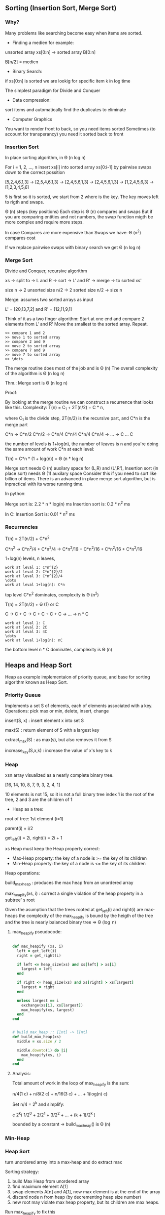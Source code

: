 ** Sorting (Insertion Sort, Merge Sort)

*** Why?

Many problems like searching become easy when items are sorted.

- Finding a medien for example:

unsorted array xs[0:n] -> sorted array B[0:n]

B[n/2] = medien

- Binary Search:

if xs[0:n] is sorted we are lookig for specific item k in log time

The simplest paradigm for Divide and Conquer

- Data compression:

sort items and automatically find the duplicates to eliminate

- Computer Graphics

You want to render front to back, so you need items sorted
Sometimes (to account for transperancy) you need it sorted back to front

*** Insertion Sort

In place sorting algorithm, in \Theta (n log n)

For i = 1, 2, \dots, n
insert xs[i] into sorted array xs[0:i-1]
by pairwise swaps down to the correct possition

[5,2,4,6,1,3] -> [2,5,4,6,1,3] -> [2,4,5,6,1,3] -> [2,4,5,6,1,3]
-> [1,2,4,5,6,3] -> [1,2,3,4,5,6]

5 is first so it is sorted, we start from 2 where is the key.
The key moves left to rigth and swaps.

\Theta (n) steps (key positions)
Each step is \Theta (n) compares and swaps
But if you are comparing entities and not numbers, the swap function migth
be more complex and require more steps.

In case Compares are more expensive than Swaps we have:
\Theta (n^2) compares cost

If we replace pairwise swaps with binary search we get \Theta (n log n)

*** Merge Sort

Divide and Conquer, recursive algorithm

xs -> split to -> L and R -> sort -> L' and R' -> merge -> to sorted xs'

[[./img/6006/merge_sort.jpg]]

size n -> 2 unsorted size n/2 -> 2 sorted size n/2 -> size n


Merge: assumes two sorted arrays as input

L' = [20,13,7,2] and R' = [12,11,9,1]

Think of it as a two finger algorithm:
Start at one end and compare 2 elements from L' and R'
Move the smallest to the sorted array. Repeat.

#+BEGIN_SRC
>> compare 1 and 2
>> move 1 to sorted array
>> compare 2 and 9
>> move 2 to sorted array
>> compare 7 and 9
>> move 7 to sorted array
>> \dots
#+END_SRC

[[./img/6006/merge_routine.jpg]]

The merge routine does most of the job and is \Theta (n)
The overall complexity of the algorithm is \Theta (n log n)

Thm.: Merge sort is \Theta (n log n)

Proof: 

By looking at the merge routine we can construct a recurrence that looks
like this.
Complexity: T(n) = C_{1} + 2T(n/2) + C * n,

where C_{1} is the divide step, 2T(n/2) is the recursive part, and C*n is
the merge part 

C*n -> C*n/2 C*n/2 -> C*n/4 C*n/4 C*n/4 C*n/4 -> \dots -> C \dots C

the number of levels is 1+log(n), the number of leaves is n
and you're doing the same amount of work C*n at each level:

T(n) = C*n * (1 + log(n)) = \Theta (n * log n)

[[./img/6006/merge_sort_complexity.jpg]]

Merge sort needs \Theta (n) auxilary space for (L,R) and (L',R'),
Insertion sort (in place sort) needs \Theta (1) auxilary space
Consider this if you need to sort like billion of items.
There is an advanced in place merge sort algorithm, but is inpractical
with its worse running time.

In python:

Merge sort is: 2.2 * n * log(n) ms
Insertion sort is: 0.2 * n^{2} ms 

In C:
Insertion Sort is: 0.01 * n^{2} ms  


*** Recurrencies


T(n) = 2T(n/2) + C*n^{2}

C*n^{2} -> C*n^{2}/4 + C*n^{2}/4 -> C*n^{2}/16 + C*n^{2}/16 + C*n^{2}/16 + C*n^{2}/16

1+log(n) levels, n leaves,
#+BEGIN_SRC
work at leval 1: C*n^{2}
work at leval 2: C*n^{2}/2
work at leval 3: C*n^{2}/4
\dots
work at leval 1+log(n): C*n
#+END_SRC

top level C*n^{2} dominates, complexity is \Theta (n^{2})

T(n) = 2T(n/2) + \Theta (1) or C

C -> C + C -> C + C + C + C -> \dots -> n * C
#+BEGIN_SRC
work at leval 1: C
work at leval 2: 2C
work at leval 3: 4C
\dots
work at leval 1+log(n): nC
#+END_SRC

the bottom level n * C dominates, complexity is \Theta (n)

** Heaps and Heap Sort

Heap as example implementaion of priority queue, and base for sorting algorithm
known as Heap Sort.

*** Priority Queue

Implements a set S of elements, each of elements associated with a key.
Operations: pick max or min, delete, insert, change

insert(S, x)   : insert element x into set S

max(S)         : return element of S with a largest key

extract_max(S) : as max(s), but also removes it from S

increase_key(S,x,k) : increase the value of x's key to k

*** Heap
 
xsn array visualized as a nearly complete binary tree.

[16, 14, 10, 8, 7, 9, 3, 2, 4, 1]

10 elements is not 15, so it is not a full binary tree
index 1 is the root of the tree, 2 and 3 are the children of 1

- Heap as a tree:

root of  tree: 1st element (i=1)

parent(i) = i/2

get_left(i) = 2i, right(i) = 2i + 1

xs Heap must keep the Heap property correct:
- Max-Heap property: the key of a node is >= the key of its children
- Min-Heap property: the key of a node is <= the key of its children

Heap operations:

build_max_heap : produces the max heap from an unordered array

max_heapify(xs, i) : correct a single violation of the heap property in
                    a subtree' s root


Given the asumption that the trees rooted at get_left(i) and right(i) are
max-heaps the complexity of the max_heapify is bound by the heigth of
the tree and the tree is nearly balanced binary tree => \Theta (\log n)

**** max_heapify pseudocode:

#+BEGIN_SRC ruby

def max_heapify (xs, i)
  left = get_left(i)
  right = get_right(i)

  if left <= heap_size(xs) and xs[left] > xs[i]
    largest = left
  end

  if right <= heap_size(xs) and xs[right] > xs[largest]
    largest = right
  end

  unless largest == i
    exchange(xs[i], xs[largest])
    max_heapify(xs, largest)
  end
end
#+END_SRC

#+BEGIN_SRC ruby

# build_max_heap :: [Int] -> [Int]
def build_max_heap(xs)
  middle = xs.size / 2
  
  middle.downto(1) do |i|
    max_heapify(xs, i)
  end
end

#+END_SRC

**** Analysis:

Total amount of work in the loop of max_heapify is the sum:

n/4(1 c) + n/8(2 c) + n/16(3 c) + \dots + 1(log(n) c)

Set n/4 = 2^{k} and simplify:

c 2^{k}( 1/2^{0} + 2/2^{1} + 3/2^{2} + \dots + (k + 1)/2^{k} )

bounded by a constant -> build_max_heap() is \Theta (n)

*** Min-Heap

[[./img/6006/min_heap.jpg]]

*** Heap Sort

turn unordered array into a max-heap and do extract max

Sorting strategy:
1. build Max Heap from unordered array
2. find maximum element A[1]
3. swap elements A[n] and A[1], now max element is at the end of the array
4. discard node n from heap (by decrementing heap size number)
5. new root may violate max heap property, but its children are max heaps.
Run max_heapify to fix this
6. go to step 2 unless heap is empty

** Binary Search Trees, BST Sort 

binary search is fundamental divide and conquer paradigm and there is a DS
associated with it called binary search tree.

Illustrated with a toy problem about runway scheduling.

**** Runway reservation system:
1. single runway airport
2. build for reservations for future landings
3. we want to reserve a request for landing with landing time t
4. Add t to the set of R if no other landings are scheduled within k minutes

We want the operations in: O (log n) time, where R = n

Example:

[[./img/6006/runway_scheduling_example.jpg]]

The problem: no convenient DS for the insert and search OPS

| DS                  | insert    | check     | append          | sort            |
|---------------------+-----------+-----------+-----------------+-----------------|
| Sorted list         | O(n)      | O(1)      | \Theta(n log n) | \Theta(n log n) |
| Sorted array        | \Theta(n) | O(log n)  |                 |                 |
| Unsorted list/array |           | O(n)      |                 |                 |
| Min-Heap            | O(log n)  | O(n)      |                 |                 |
| Dict/Set            | O(1)      | \Omega(n) |                 |                 |
| BST                 | O(h)      | O(log n)  |                 |                 |

**** Binary Search Tree:

unlike the heap which is just an array and we have to visualize it being a
tree, the BST is an actual tree that has pointers - parent(x), left(x) and
right(x).

What makes a tree a BST is the property that it satisfies the invariant:

#+BEGIN_SRC
for any node x, for all nodes y in the left subtree of x, key(y) <= key(x)
for all nodes y, in the right subtree of x key(y) >= key(x)
#+END_SRC

[[./img/6006/binary_search_tree_insert.jpg]]

But do we have a solution?

insertion with check is O (h) time, where h is the height of the tree
and h = n is possible

Other operations:

find_min() is O (h)
next_layer(x) is O (h)

**** Augmented Binary Tree

Client adds new requirement:
Be able to compute Rank(t) = how many planes are scheduled to land at times <=t

What lands before t?
1. Walk down the tree to find desired time
2. Add in the nodes that are smaller
3. Add in the subtrees size to the left


** AVL Trees, AVL Sort

BSTs support insert, delete, min, max, next_larger, etc in O(h) time, where
h = length of the longest path from root to leaf (down).
In the worst case for BSTs h = n, and they are more like a list.
A tree is balanced if h = O(log n)

height of a node = length (# edges) of longest downward path to a leaf

*** AVL trees (Adel'son-Vel'skii & Landis 1962)

Using the formula we can store the heigths of the nodes for free:
max(height(left_child), height(right_child)) + 1

Our goal is to keep the heights small.

nil childs are -1, so by the formula: max(-1,-1) + 1 = 0

For every node, require heights of left and right children to differ by at
most +-1 each node stores its height like subtree size or just diffrence 
in heights.

wosrt case is when the right subtree has height 1 more than the left for
every node.

N_{h} = min # nodes in an AVL

N_{0(1)} = O(1)

N_{h} = 1 + N_{h-1} + N_{h-2}, <=
(The root = 1) + (right subtree = h - 1) + (left subtree = h - 2)

looks a lot like fibonachi, just remove the 1

=> N_{h} > F_{h} = \varphi^{h}/sqrt{5}

> 1 + 2 * N_{h-2} > 2 * N_{h-2} = \Theta(2^{h/2})

h < 2 \log_{2}(n) => \Theta(log n) 

How do we maintain the property?

AVL insert:
1. Simple BST insert
2. work your way up tree, restoring AVL property(and updating heights)

Rotation: 

Left rotate:

[[./img/6006/avl_left_rotate.jpg]]

Right rotate:

[[./img/6006/avl_right_rotate.jpg]]


*** AVL Sort

very powerful way to sort in O(n log n)

- insert n items - \Theta(n log n)
- in-order traversal - \Theta(n)

** Counting Sort, Radix Sort, Lower Bounds for Sorting and Searching

We start with a Thm, a proof and a counter example. We argue that the lower
bound for searching is \Omega(\log(n)) and for sorting is \Omega(n \log n),
but we see that we can get away with just n for some special cases. 

*** Claims:

1. searching among n preprocessed items requires \Omega (log n) time:
binary search, AVL tree search are optimal

2. sorting n items requires \Omega(n log n):
mergesort, heap sort, AVL sort are optimal

*** Comparison Model

A new model of computation useful for proving lower bounds.

- Lets restrict the kind of operations to be only comparisons:
( <, <=, >, >=, = ), only binary answer yes or no. 
 
- All input items are black boxes, we don't know what they arei(ADTs).

- Time cost is only the # comparisons

**** Decision Tree

If know that our algorithm is only comparing items we can draw all the
possible things that an algorithm can do.
Any comparison algorithm can be viewed/specified as a tree of all possible
comparison outcomes and resulting output, for a particular n.

Example: binary search for n = 3

1. internal nodes = binary decisions
2. leafs = algorithms is done(output)
3. root-to-leaf path = algorithm execution
4. path length (depth) = running time
5. height of tree = worst-case running time

Binary decision tree is more powerful than comparison model,
and lower bounds extend to it

[[./img/6006/decision_tree.jpg]]

*** Lower Bounds
    
**** Searching lower bounds

Thm:
Given n preprocessed items, meaning we get sorting or structuring in a heap
for free, to find a given item among them in comparison model requires
\Omega(\log(n)) in worst case.

Pf:
Decision tree is binary and it must have >=n leaves, one for each answer.
-> height >= \log(n)

1. # leaves >= # possible answers >= n
2. decision tree is binary
3. -> height >= log \Theta(n) = log n \pm \Theta(1)

**** Sorting lower bounds

A[i] < A[j] -> Yes or No

Decision tree is binary and # leaves is atleast the # of possible answers
(answer may appear in several leaves) = n!

-> height is >= \log(n!)

Use Sterling formula or Sum to proove that it is n \log(n)

1. leaf specifies answer as permutation: A[3] <= A[1] <= A[9] <= \dots 
2. all n! are possible answers
3. # leaves >= n!
   
4. in fact \log(n!) = n \log(n) - O(n) via Sterlings formula:

-> height >= \log(n!)
= \log(1 * 2 * \dots * (n - 1) * n)
= \sum_{i=1}^{n} \log(i)
>= \sum_{i=1}^{n/2} \log(i)
>= \sum_{i=1}^{n/2} \log(n/2)
= n/2 * \log(n) - n/2
= \Omega(n \log n)

n! ~ \sqrt{2 \pi n}(n/e)^{n} -> \log(n!) ~ n \log(n) - O(n)

*** Linear-Time Sorting (special case for sorting Integers)

Lets use the RAM model here. We can do more than only comparisons.

\O(n \sqrt{\log \log n}) is the best algorithm here, but when n is small
it is possible to do it in linear time.

**** Counting Sort:

[3,5,7,5,5,3,6]

1. Count the items     

[3, 3, 5, 5, 5, 6, 7]

2. \dots

Those kind of algorithms sort only Integers, but those Integers can carry
other stuff with them.

#+BEGIN_SRC 
L = array of k empty lists

for j in n
  L[key(A[j])].append(A[j])

output = []

for i in k
  output.extend(L[i])

#+END_SRC

**** Radix Sort: 

For sorting numbers. Sorts the numbers from least to most significant digit.

we need n buckets and k passes over the numbers,
where k is the # digits of the bigest number.

xs = [10, 15, 1, 60, 5, 100, 25, 60]

1. find largest number -> 100
2. count # digits in largest number -> 3
3. right pad the rest of the numbers ->

[010, 015, 001, 060, 005, 100, 025, 060]

4. pass 1: sort by using the 1st digit only ->

[010,060,100,050], [001], [], [],[],[015,005,025], [], [], [], []

take numbers out of buckets strating from bottom (1st number in array) ->

[010,060,100,050,001,015,005,025]

5. pass 2: sort by using the 2st digit only ->

[100,001,005], [010,015], [025], [], [],[050], [060], [], [], [] ->

[100,001,005,010,015,025,050,060]

6. pass 3: sort by using the 3st digit only ->

[001,005,010,015,025,050,060], [100], [], [], [], [], [], [], [], [] ->

[001,005,010,015,025,050,060,100]

7. remove the leading zeros

** Haching I: Chaining

*** Dictionary

ADT maintaining a set of items, each with a key. Perhaps the most popular
data structure is CS.

- build into most languages
- databases use tree search or hashing
- compilers and interpreters(mostly old ones)
- network routers, network server, virtual memory
- substring search
- string commonalities
- cryptography

OPS:

- insert(item) - add item to set
- delete(item) - remove item from set
- search(key)  - return item with key if it exists

We assume items have distinct keys.

Balanced BSTs solve in O(\log n) time per op.
Our goal is O(1) per operation.

**** Direct Access Table

Items stored in an array indexed by keys(random access)

Problems:
1. keys must be nonnegative Integers (or using two arrays, Integers),
it is hard to associate something with an Integer
2. large key range -> large space - e.g. one key of 2^{256} is not good,
it is gigantic memory hog

Solutions:

Solution to 1 is prehashing:

maps keys to nonnegative Integers

- In theory, possible because keys are finite -> set of keys is countable
- In Python: hash(object), where object is a number, string, tuple, etc. or
object implementing \__hash__, maps the thing to an Integer
- In theory, x = y -> hash(x) = hash(y)
- Python applies some heuristics for practicality: for example,
hash('\0B') = 64 = hash('\0\0C')
- Object's key should not change while in table (else cannot find it anymore)
- No mutable objects like lists 

Solutions to 2 is hashing:

We have a giant key space \U and if we store it in the direct access table,
this will also be giant, so we want to map it using a hash function h down
to some smaller set m the size of our hash table. Then there is a subset
of \U with keys that are actualy stored in the dictionary. That set changes.
The idea is that we would like m to be around n, m = \Theta(n), so will use
linear space O(n).

The problem is that in this case space m will be too small and there might
be collisions.

- Reduce universe \U of all keys(say, Integers) down to reasonable size m for table
- idea: m ~ n = # keys stored in dictionary
- hash function h: \U -> { 0, 1,..., m - 1 }
- two keys k_{i}, k_{j} \in K collide if h(k_{i}) = h(k_{j})

How do we deal with collisions?
1. Chaining
2. Open addressing

*** Chaining   

If you have colliding items, just store them in a linked list.

- The search must go through the whole linked list T[h(key)]
- Worst case: all n keys hash to same slot -> \Theta(n) per op
In the case of hashing randomization helps to keep you well away from the
worst case analysis.

[[./img/6006/hashing_with_chaining.jpg]]  

Expected cost of insert/delete/search is O(1 + \alpha)

*** Simple Uniform Hashing

An assumption (cheating): each key is equally likely to be hashed to any
slot of table, independant of where other keys are hashed.

let n = # keys stored in table,
let m = # slots in table

load factor \alpha = n/m = expected # keys per slot = expected length of a chain

Performance:

This implies that running time for search is \Theta(1 + \alpha), where the 1
comes from appling the hash function and random access to the slot whereas
the \alpha comes from searching the list. This is equal to O(1) if
\alpha = O(1), i.e., m = \Omega(n)

*** Hash Functions
A good hash function satisfies the assumption of simple uniform hashing:
each key is equally likely to hash to any  of the m slots, independantly
of where any other key has hashed to. This is hard to check, because we
rarely know the distibution from which the keys are drawn.

**** Division Method:

h(k) = k mod m, gives you a umber between 0 and m-1

In most situation it is a bad choice.
It can be practical when m is prime, but not too close to power of 2 or 10.
But it is inconvenient to find a prime number, and division is slow.

**** Multiplication Method:

h(k) = [(a * k) mod 2^{w}] >> (w - r)

, where >> means shift right
, w is w bit machine from models of computations

where a is random, k is w bits, and m = 2^{r}. This is practical when a is
odd and 2^{w-1} < a < 2^{w} and a is not too close to 2^{w-1} or 2^{w}.

Multiplication and bit extraction are faster than division.
But in theory this method is also bad.

**** Universal Hashing

Now for the cool one.

For example:

h(k) = [(ak + b) mod p] mod m,

where a and b are random \in {0,1,\dots,p-1}, and p is a large prime (> |\U|)  

This implies that for worst case keys k_{1} != k_{2}
the probability of 2 them colliding is 1/m:

Pr_{a,b}{event X_{k_{1}k_{2}}} = Pr_{a,b}{h(k_{1}) = h(k_{2})} = 1/m

This implies that:

E_{a,b}[# collisions with k_{1}] = E[\sum_{k_{2}} X_{k_{1}k_{2}}]

= \sum_{k_{2}} E[X_{k_{1}k_{2}}]

= \sum_{k_{2}} Pr{ X_{k_{1}k_{2}} = 1}

= n/m = \alpha

** Hashing II: Table Doubling, Karp-Rabin

How to choose m, so that it is \Theta(n), -> \alpha is \Theta(1)?

Idea:
Start small with a constant (power of 2 is ok) and grow (or shrink)
as necessary. When m > n grow the table. You need to allocate the memory
and rehash.

Grow table: m -> m'
- make table of size m'
- build new hash h' function
- rehash

#+BEGIN ruby

table.each { |item| table_prime.insert(item) }

#+END_SRC

For every item in the table you have to look at every slot, so you have to
pay O(m) to visit every slot, O(n) to visit all those lists and m' to build
the new table -> \Theta(n + m + m') -> \Theta(n)

Rehashing:
To grow or shrink, table hash function must change (m, r).
-> must rebuild hash table from scratch
-> \Theta(n + m) time = \Theta(n) if m = \Theta(n)

*** Table Doubling

How much to grow the table?

m' = 2m, is ok,

you have to think about the cost of insertion here, because every time you
do this you add O(n) cost to the usual O(1) cost.

If we grow too little, say each step cost is big:
- m' = m + 1 ?
-> rebuild every step
-> n inserts cost \Theta(1 + 2 + \dots + n) = \Theta(n^{2})

If we double m:
- m'= m * 2? m = \Theta(n) still (r +=1 )
-> rebuild at insertion 2^{i}
-> n inserts cost \Theta(1 + 2 + 4 + 8 + \dots + n), where n is the next power of 2
-> = \Theta(n)

Now some inserts cost O(n), but all other inserts are O(1),
so we say that insertion is O(1) "on average". From here comes the idea of
amortization.

*** Amortization

Amortized Analisys:
You spread out the higher cost so that it is cheap on average.

- operation has amortized cost T(n) if k operations cost <= k * T(n)
- "T(n) amortized" roughly means T(n) "on average", averaged over all ops.
- e.g. inserting into a hash table takes O(1) amortized time.

Deletion:

What happens when we have to shrink the table?

1. if m = n/2 then shrink to m/2

The problem is that this will trigger a cycle of shrinking and growing.
8 items + 1 -> you grow to 16, 9 - 1 -> you shrink to 8, and you pay O(n).

2. if m = n/4 then shrink to m/2

amortazied time is \Theta(1), and you maintaon the invariant n <= m <= 4n 

Also O(1) expected as is.
- space can get big with respect to n e.g. n x insert, n x delete
- solution when n decreases to m/4, shrink to half the size
-> O(1) amortized cost for both insert and delete

Note: It is possible to get rid of the amortized and do it in wosrt case
constant time. When the table is getting full, start building on the side
a new table that is twicw the size and every time you insert into the main
table you move 5 items to the new table(or big enough constant), so by the
time the main is full you switch imidiatly to the new table.
Useful in real-time sysytems.

Back to hashing:

maintain m = \Theta(n) -> \alpha = \Theta(1) -> support search in O(1)
expected time (assuming simple uniform or universal hashing)

Resizable Arrays:

- same trick solves Python "list" (array)
- -> list.append and list.pop are O(1) amortized

*** Karp-Rabin Algorithm:

**** Substring Matching:

Lets first examine the problem of substring matching:
Given 2 strings s and t, does s occur as a substring of t?
(and if so, where and how many times)

E.g. s = 6.006 and t = your entire INBOX ('grep' on UNIX) 

Simple Algorithm:

#+BEGIN_SRC 

any(s == t[i:i + len(s)])
    for i in (len(t) - len(s))

#+END_SRC

- O(|s|) time for each substring comparison
-> O(|s| * (|t| - ||s)) time = O(|s| * |t|), potentialy quadratic

If we use hashing we can get it down to linear time O(|s| + |t|).
We are looking for rolling window of t always of size s, and each time we
want to know is it the same as s, we check instead of the strings a hash
function of the strings. The Universe of strings is big, but if we can hash
it down to some reasonable size, something that fits in a word
(models of computation), we can compare those 2 words, hash values are
equal, whether there is a collision in the table. This will be O(1) per op.


**** Rolling Hash ADT:

We can try doing this with a rolling hash, but we need a DS for this.
- Given a rolling hash value r we want op append(c) a character at the end
of x,
- and operation skip(c) to delete the first char of x (assuming it is c)
- r() is op to give hash value of x = h(x)

Karp-Rabin string matching algorithm:

- compute hash function of s
- compute hash function of first s chars of t
- check if those hashes are equal,
- if not add 1 char at the end, delete 1 char from the beginning

#+BEGIN_SRC ruby

rs # rolling hash of r
rt # rolling hash of t

s.each { |c| rs.append(c) }

t.each { |c| rt.append(c) }

if rs() == rt()
  [s.size..t.size].each do |i|
    rt.skip(t[i - s.size])
    rt.append(t[i])
    if rs() == rt()

    end
  end
end 

#+END_SRC

- Compare h(s) == h(t[i:i + len(s)])
- if hash values match, likely so do strings
  - can check s == t[i:i + len(s)] to be sure ~ cost O(|s|)
  - if yes, found match - done
  - if no, happend with probability < 1/|s| -> expected cost is O(1) per i
- need suitable hash function
- expected time = O(|s| + |t| * cost(h))
  - naively h(x) costs |x|
  - we'll achive O(1)!
  - idea: t[i:i + len(s)] ~ t[i+1 : i+1 + len(s)]


TODO: can't get good explanation of the whole algorithm from the lecture,
or the book, research and make one.



** Hashing III: Open Addressing, Criptographic Hashing

*** Open Addressing   

    Another approach to collisions:

Make a hash and probe for place if not make new hash and probe again.

- no chaining, instead all items are stored in table
- one item per slot -> m>=n
- hash function specifies order of slots to probe(try) for a key
(for inseart/search/delete), not just one slot.
We want to design a function h, with property that for all k \in U:

h: U \cross {0,1,\dots,m - 1} -> {0,1,\dots,m - 1}

universe of keys --- trial count --- slot in table

{ h(k,0), h(k,1), \dots, h(k,m-1) }

i.e. if you keep trying h(k,i) for every increasing i, you will
hit all slots of the table.


insert(k,v): Keep probing until an empty slot is found.

search(k): As long as the slots you encounter by probing are occupied
by keys != k, keep probing until you either encounter k or find an
empty slot.

delete(): can't just find item and remove its slot,
you have to replace item with special flag "Delete Me", which insert
treats as None, but Search doesn't.

*** Probing Strategies 

**** Linear Probing
     h(k,i) = (h'(k') + i) mod m, where h'(k) is ordinary hash function
     
Like street parking. The problem is clustering, consecuitive group of
occupied slots as cluster become longer, it gets more likely to grow
further. Can be shown that for 0.01 < \alpha < 0.99 say, clusters of
size \Theta(\log n).

**** Double Hashing
     h(k,i) = (h_{1}(k) + i * h_{2}(k)) mod m,

where h_{1}(k) and h_{2}(k) are 2 ordinary hash functions

actually hit all slots (permutation) if h_{2}(k) is relatively prime
to m for all k.

e.g. m = 2^{r} make h_{2}(k) always odd

*** Uniform Hashing Assumption
    Each key is equally likely to have any one of the m! permutations
as its probe sequence. Not really true, but double hashing may come
close.

Suppose we have used open addressing to insert n items into table
of size. Under the uniform hashing assumption the next operation
has expected cost of <= 1/(1-\alpha), where \alpha = n/m (<1).

\alpha = 90% -> 10 expected probes


Pf:
Suppose we want to insert an item with key k. Suppose that the item is
not in the table.
- probability first probe successful:

m-n/m =: p

(n bad slots, m total slots, and first probe is uniformly random)

- if first probe fails, probability second probe succesful:

m-n/m-n >= m-n/n = p

- if 1st and 2nd probe fail, probability 3rd probe successful:

m-n/m-2 >= m-n/m = p

(since two bad slots already found, m - n good sots remain and the
3rd probe is uniformly random over the m - 2 total slots left)

- \dots
  
-> Every trial, success with probability at least p.
Expected number of trials for success:

1/p = 1/1-\alpha

-> search and delete takes time O(1/1-\alpha)


*** Open Adressing vs. Chaining
    - Open AddressingL better cache performance (better memory usage,
no pointers needed)

    - Chaining: less sensitive to hash functions (OA requires extra
care to avoid clustering) and the load factor \alpha (OA degrades
past 70% or so and in any event cannot support values larger than 1)

*** Cryptographic Hashing

**** Properties
     - One-Way(OW): infeasible, given y \in \R {0,1}^{d} to find any x s.t.
h(x) = y. This maens that if you choose a random d-bit vector, it is hard
to find an input to the hash that produces that vector. This involves
"inverting" the hash function.

     - Collision-resistance (CR): Infeasable to find x, x', s.t. x!=x' and
h(x) = h(x'). This is a collision, two input values have the same hash.

     - Target collision-resistance (TCR): infeasible given x to find
x' = x s.t. h(x) = h(x').

TCR is weaker than CR. If a hash function satisfies CR, it automatically
satisfies TCR. There is no implication relationship between OW and CR/TCR.


**** Applications

     - password storage: Store h(PW), not PW on computer. When user inputs PW,
compute h(PW') and compute against h(PW). The property required of the hash
function is OW. The adversary does not know PW or PW' so TCR or CR is not
really required. Of cource, if many many passwords have the same hash, it is
a problem, but a small number of collisions is ok.

     - file modification detector: for each file F, store h(F) securely.
Check if F is modified by recomputing h(F). The property that is required
is TCR, since the adversary wins if he is able to modify F without changing
h(F).

     - digital signitures: in public key cryptography, Alice has a public
key PK_{A} and a private key SK_{A}. Alice can sign a message M using her
private key to produce \sigma = sign(SK_{A}, M). Anyone who knows Alice's
public key PK_{A} and verify Alice's signature by checking that
verify(M, \sigma, PK_{A}) is true. The adversary wants to forge a signiture
that verifies. For large M it is easier to sign h(M) rather than M, i.e.,
\sigma = sign(SK_{A}, h(M)). Property is CR. We don't want an adversary
to ask Alice to sign x and then claim she signed x', where h(x) = h(x').

**** Implementaions

Cryptographic hash functions are significantly more complex than those
used in hash tables. Think of it as a regular hash running many, many
times with pseudo-random permutations interspersed.
